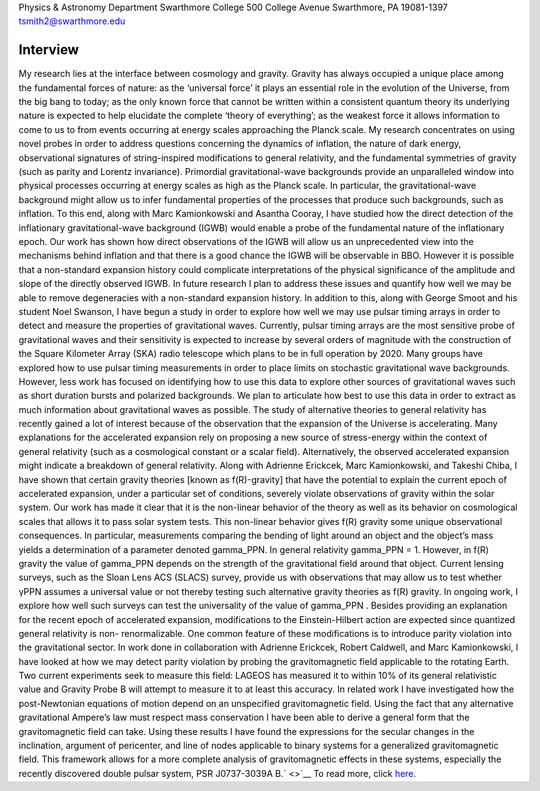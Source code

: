 .. title: Tristan Smith, Former BCCP Postdoc
.. slug: tristian-smith
.. date: 2013-11-18 22:33:35
.. tags: 
.. description: 


|image0| Physics & Astronomy Department Swarthmore College 500 College
Avenue Swarthmore, PA 19081-1397 tsmith2@swarthmore.edu

Interview
---------

My research lies at the interface between cosmology and gravity. Gravity
has always occupied a unique place among the fundamental forces of
nature: as the ‘universal force’ it plays an essential role in the
evolution of the Universe, from the big bang to today; as the only known
force that cannot be written within a consistent quantum theory its
underlying nature is expected to help elucidate the complete ‘theory of
everything’; as the weakest force it allows information to come to us to
from events occurring at energy scales approaching the Planck scale. My
research concentrates on using novel probes in order to address
questions concerning the dynamics of inflation, the nature of dark
energy, observational signatures of string-inspired modifications to
general relativity, and the fundamental symmetries of gravity (such as
parity and Lorentz invariance). Primordial gravitational-wave
backgrounds provide an unparalleled window into physical processes
occurring at energy scales as high as the Planck scale. In particular,
the gravitational-wave background might allow us to infer fundamental
properties of the processes that produce such backgrounds, such as
inflation. To this end, along with Marc Kamionkowski and Asantha Cooray,
I have studied how the direct detection of the inflationary
gravitational-wave background (IGWB) would enable a probe of the
fundamental nature of the inflationary epoch. Our work has shown how
direct observations of the IGWB will allow us an unprecedented view into
the mechanisms behind inflation and that there is a good chance the IGWB
will be observable in BBO. However it is possible that a non-standard
expansion history could complicate interpretations of the physical
significance of the amplitude and slope of the directly observed IGWB.
In future research I plan to address these issues and quantify how well
we may be able to remove degeneracies with a non-standard expansion
history. In addition to this, along with George Smoot and his student
Noel Swanson, I have begun a study in order to explore how well we may
use pulsar timing arrays in order to detect and measure the properties
of gravitational waves. Currently, pulsar timing arrays are the most
sensitive probe of gravitational waves and their sensitivity is expected
to increase by several orders of magnitude with the construction of the
Square Kilometer Array (SKA) radio telescope which plans to be in full
operation by 2020. Many groups have explored how to use pulsar timing
measurements in order to place limits on stochastic gravitational wave
backgrounds. However, less work has focused on identifying how to use
this data to explore other sources of gravitational waves such as short
duration bursts and polarized backgrounds. We plan to articulate how
best to use this data in order to extract as much information about
gravitational waves as possible. The study of alternative theories to
general relativity has recently gained a lot of interest because of the
observation that the expansion of the Universe is accelerating. Many
explanations for the accelerated expansion rely on proposing a new
source of stress-energy within the context of general relativity (such
as a cosmological constant or a scalar field). Alternatively, the
observed accelerated expansion might indicate a breakdown of general
relativity. Along with Adrienne Erickcek, Marc Kamionkowski, and Takeshi
Chiba, I have shown that certain gravity theories [known as
f(R)-gravity] that have the potential to explain the current epoch of
accelerated expansion, under a particular set of conditions, severely
violate observations of gravity within the solar system. Our work has
made it clear that it is the non-linear behavior of the theory as well
as its behavior on cosmological scales that allows it to pass solar
system tests. This non-linear behavior gives f(R) gravity some unique
observational consequences. In particular, measurements comparing the
bending of light around an object and the object’s mass yields a
determination of a parameter denoted gamma\_PPN. In general relativity
gamma\_PPN = 1. However, in f(R) gravity the value of gamma\_PPN depends
on the strength of the gravitational field around that object. Current
lensing surveys, such as the Sloan Lens ACS (SLACS) survey, provide us
with observations that may allow us to test whether γPPN assumes a
universal value or not thereby testing such alternative gravity theories
as f(R) gravity. In ongoing work, I explore how well such surveys can
test the universality of the value of gamma\_PPN . Besides providing an
explanation for the recent epoch of accelerated expansion, modifications
to the Einstein-Hilbert action are expected since quantized general
relativity is non- renormalizable. One common feature of these
modifications is to introduce parity violation into the gravitational
sector. In work done in collaboration with Adrienne Erickcek, Robert
Caldwell, and Marc Kamionkowski, I have looked at how we may detect
parity violation by probing the gravitomagnetic field applicable to the
rotating Earth. Two current experiments seek to measure this field:
LAGEOS has measured it to within 10% of its general relativistic value
and Gravity Probe B will attempt to measure it to at least this
accuracy. In related work I have investigated how the post-Newtonian
equations of motion depend on an unspecified gravitomagnetic field.
Using the fact that any alternative gravitational Ampere’s law must
respect mass conservation I have been able to derive a general form that
the gravitomagnetic field can take. Using these results I have found the
expressions for the secular changes in the inclination, argument of
pericenter, and line of nodes applicable to binary systems for a
generalized gravitomagnetic field. This framework allows for a more
complete analysis of gravitomagnetic effects in these systems,
especially the recently discovered double pulsar system, PSR J0737-3039A
B.\ ` <>`__ To read more, click
`here <http://www.swarthmore.edu/academics/physics-and-astronomy/research/research-groups.xml>`__.

.. |image0| image:: http://bccp.berkeley.edu/new/wp-content/uploads/2012/11/tristan.gif
   :target: http://bccp.berkeley.edu/new/wp-content/uploads/2012/11/tristan.gif
